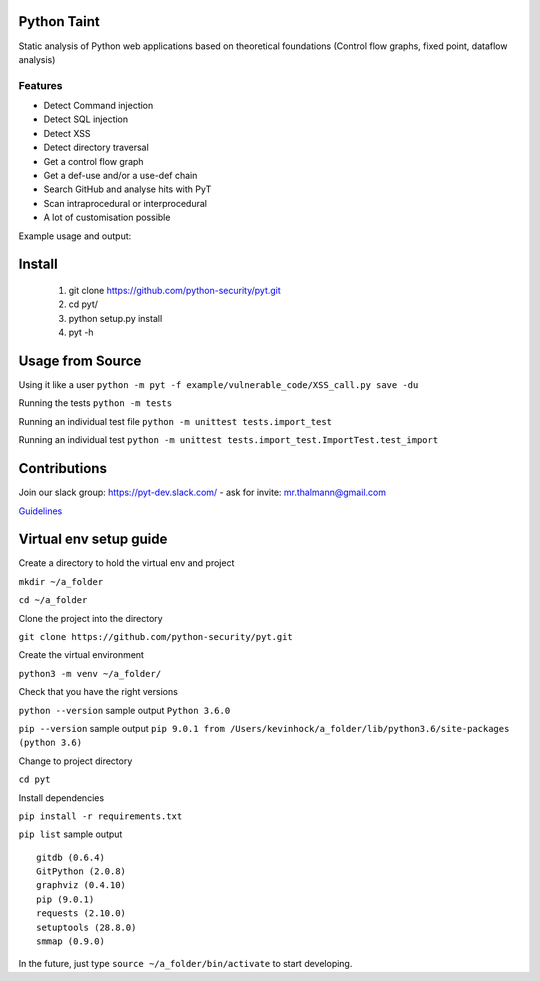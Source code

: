 .. image:: https://travis-ci.org/python-security/pyt.svg?branch=master
    :target: https://travis-ci.org/python-security/pyt

.. image:: https://readthedocs.org/projects/pyt/badge/?version=latest
    :target: http://pyt.readthedocs.io/en/latest/?badge=latest

.. image:: https://codeclimate.com/github/python-security/pyt/badges/coverage.svg
    :target: https://codeclimate.com/github/python-security/pyt/coverage

.. image:: https://badge.fury.io/py/python-taint.svg
    :target: https://badge.fury.io/py/python-taint

Python Taint
============

Static analysis of Python web applications based on theoretical foundations (Control flow graphs, fixed point, dataflow analysis)

--------
Features
--------

* Detect Command injection

* Detect SQL injection

* Detect XSS

* Detect directory traversal

* Get a control flow graph

* Get a def-use and/or a use-def chain

* Search GitHub and analyse hits with PyT

* Scan intraprocedural or interprocedural

* A lot of customisation possible

Example usage and output:

.. image:: https://raw.githubusercontent.com/python-security/pyt/master/readme_static_files/pyt_example.png

Install
=======

       1. git clone https://github.com/python-security/pyt.git
       2. cd pyt/
       3. python setup.py install
       4. pyt -h


Usage from Source
=================

Using it like a user ``python -m pyt -f example/vulnerable_code/XSS_call.py save -du``

Running the tests ``python -m tests``

Running an individual test file ``python -m unittest tests.import_test``

Running an individual test ``python -m unittest tests.import_test.ImportTest.test_import``


Contributions
=============

Join our slack group: https://pyt-dev.slack.com/ - ask for invite: mr.thalmann@gmail.com

`Guidelines`_

.. _Guidelines: https://github.com/python-security/pyt/blob/master/CONTRIBUTIONS.md


Virtual env setup guide
=======================

Create a directory to hold the virtual env and project

``mkdir ~/a_folder``

``cd ~/a_folder``

Clone the project into the directory

``git clone https://github.com/python-security/pyt.git``

Create the virtual environment

``python3 -m venv ~/a_folder/``

Check that you have the right versions

``python --version`` sample output ``Python 3.6.0``

``pip --version`` sample output ``pip 9.0.1 from /Users/kevinhock/a_folder/lib/python3.6/site-packages (python 3.6)``

Change to project directory

``cd pyt``

Install dependencies

``pip install -r requirements.txt``

``pip list`` sample output ::

    gitdb (0.6.4)
    GitPython (2.0.8)
    graphviz (0.4.10)
    pip (9.0.1)
    requests (2.10.0)
    setuptools (28.8.0)
    smmap (0.9.0)

In the future, just type ``source ~/a_folder/bin/activate`` to start developing.
